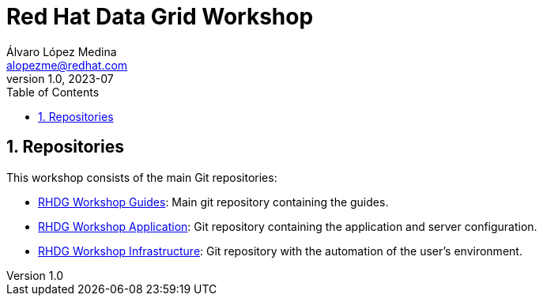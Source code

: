 = Red Hat Data Grid Workshop
Álvaro López Medina <alopezme@redhat.com>
v1.0, 2023-07
// Metadata
:description: This repository contains guides for a RH Data Grid workshop.
:keywords: infinispan, datagrid, openshift, red hat, workshop
// Create TOC wherever needed
:toc: macro
:sectanchors:
:sectnumlevels: 3
:sectnums: 
:source-highlighter: pygments
:imagesdir: docs/images
// Start: Enable admonition icons
ifdef::env-github[]
:tip-caption: :bulb:
:note-caption: :information_source:
:important-caption: :heavy_exclamation_mark:
:caution-caption: :fire:
:warning-caption: :warning:
// Icons for GitHub
:yes: :heavy_check_mark:
:no: :x:
endif::[]
ifndef::env-github[]
:icons: font
// Icons not for GitHub
:yes: icon:check[]
:no: icon:times[]
endif::[]

// Create the Table of contents here
toc::[]


== Repositories

This workshop consists of the main Git repositories:

* https://github.com/alvarolop/rhdg-workshop[RHDG Workshop Guides]: Main git repository containing the guides.
* https://github.com/alvarolop/rhdg-workshop-app[RHDG Workshop Application]: Git repository containing the application and server configuration.
* https://github.com/alvarolop/rhdg-workshop-infra[RHDG Workshop Infrastructure]: Git repository with the automation of the user's environment.

